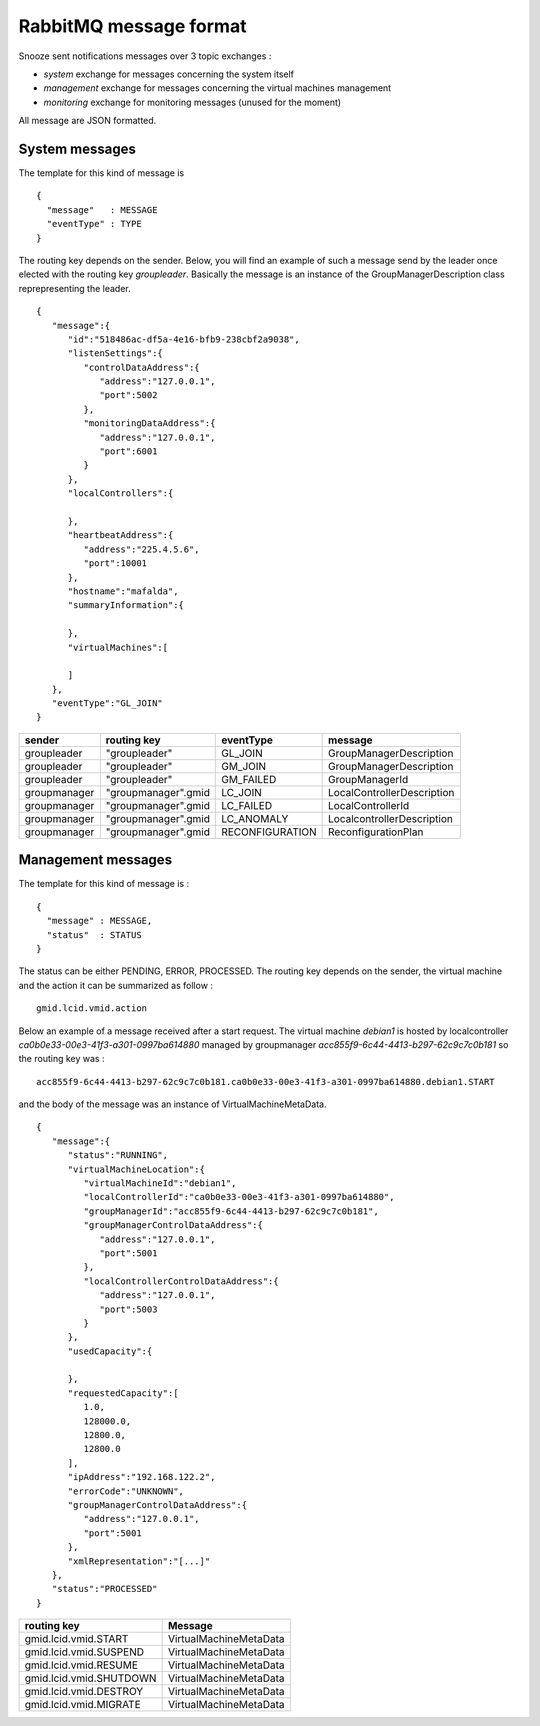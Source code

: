 
.. _rabbitmq-message-format:

RabbitMQ message format
-----------------------

Snooze sent notifications messages over 3 topic exchanges : 

* *system* exchange for messages concerning the system itself
* *management* exchange for messages concerning the virtual machines management
* *monitoring* exchange for monitoring messages (unused for the moment)

All message are JSON formatted.

System messages
^^^^^^^^^^^^^^^

The template for this kind of message is 

::

  {
    "message"   : MESSAGE 
    "eventType" : TYPE
  }

The routing key depends on the sender. Below, you will find an example of such a message send by the leader once elected with the routing key *groupleader*. Basically the message is an instance of the GroupManagerDescription class reprepresenting the leader.

::

   {
      "message":{
         "id":"518486ac-df5a-4e16-bfb9-238cbf2a9038",
         "listenSettings":{
            "controlDataAddress":{
               "address":"127.0.0.1",
               "port":5002
            },
            "monitoringDataAddress":{
               "address":"127.0.0.1",
               "port":6001
            }
         },
         "localControllers":{

         },
         "heartbeatAddress":{
            "address":"225.4.5.6",
            "port":10001
         },
         "hostname":"mafalda",
         "summaryInformation":{

         },
         "virtualMachines":[

         ]
      },
      "eventType":"GL_JOIN"
   }


============ =================== =============== ===========================
sender       routing key         eventType       message
============ =================== =============== ===========================
groupleader  "groupleader"       GL_JOIN         GroupManagerDescription
groupleader  "groupleader"       GM_JOIN         GroupManagerDescription
groupleader  "groupleader"       GM_FAILED       GroupManagerId
groupmanager "groupmanager".gmid LC_JOIN         LocalControllerDescription
groupmanager "groupmanager".gmid LC_FAILED       LocalControllerId
groupmanager "groupmanager".gmid LC_ANOMALY      LocalcontrollerDescription
groupmanager "groupmanager".gmid RECONFIGURATION ReconfigurationPlan
============ =================== =============== ===========================



Management messages
^^^^^^^^^^^^^^^^^^^

The template for this kind of message is : 

::

  {
    "message" : MESSAGE,
    "status"  : STATUS
  }

The status can be either PENDING, ERROR, PROCESSED.
The routing key depends on the sender, the virtual machine and the action it can be summarized as follow : 

::

  gmid.lcid.vmid.action

Below an example of a message received after a start request. The virtual machine *debian1* is hosted by localcontroller *ca0b0e33-00e3-41f3-a301-0997ba614880* managed by groupmanager *acc855f9-6c44-4413-b297-62c9c7c0b181* so the routing key was :  

::

  acc855f9-6c44-4413-b297-62c9c7c0b181.ca0b0e33-00e3-41f3-a301-0997ba614880.debian1.START

and the body of the message was an instance of VirtualMachineMetaData.
  
::

   {
      "message":{
         "status":"RUNNING",
         "virtualMachineLocation":{
            "virtualMachineId":"debian1",
            "localControllerId":"ca0b0e33-00e3-41f3-a301-0997ba614880",
            "groupManagerId":"acc855f9-6c44-4413-b297-62c9c7c0b181",
            "groupManagerControlDataAddress":{
               "address":"127.0.0.1",
               "port":5001
            },
            "localControllerControlDataAddress":{
               "address":"127.0.0.1",
               "port":5003
            }
         },
         "usedCapacity":{

         },
         "requestedCapacity":[
            1.0,
            128000.0,
            12800.0,
            12800.0
         ],
         "ipAddress":"192.168.122.2",
         "errorCode":"UNKNOWN",
         "groupManagerControlDataAddress":{
            "address":"127.0.0.1",
            "port":5001
         },
         "xmlRepresentation":"[...]"
      },
      "status":"PROCESSED"
   }

======================= ======================
routing key             Message
======================= ======================
gmid.lcid.vmid.START    VirtualMachineMetaData
gmid.lcid.vmid.SUSPEND  VirtualMachineMetaData
gmid.lcid.vmid.RESUME   VirtualMachineMetaData
gmid.lcid.vmid.SHUTDOWN VirtualMachineMetaData
gmid.lcid.vmid.DESTROY  VirtualMachineMetaData
gmid.lcid.vmid.MIGRATE  VirtualMachineMetaData
======================= ======================
